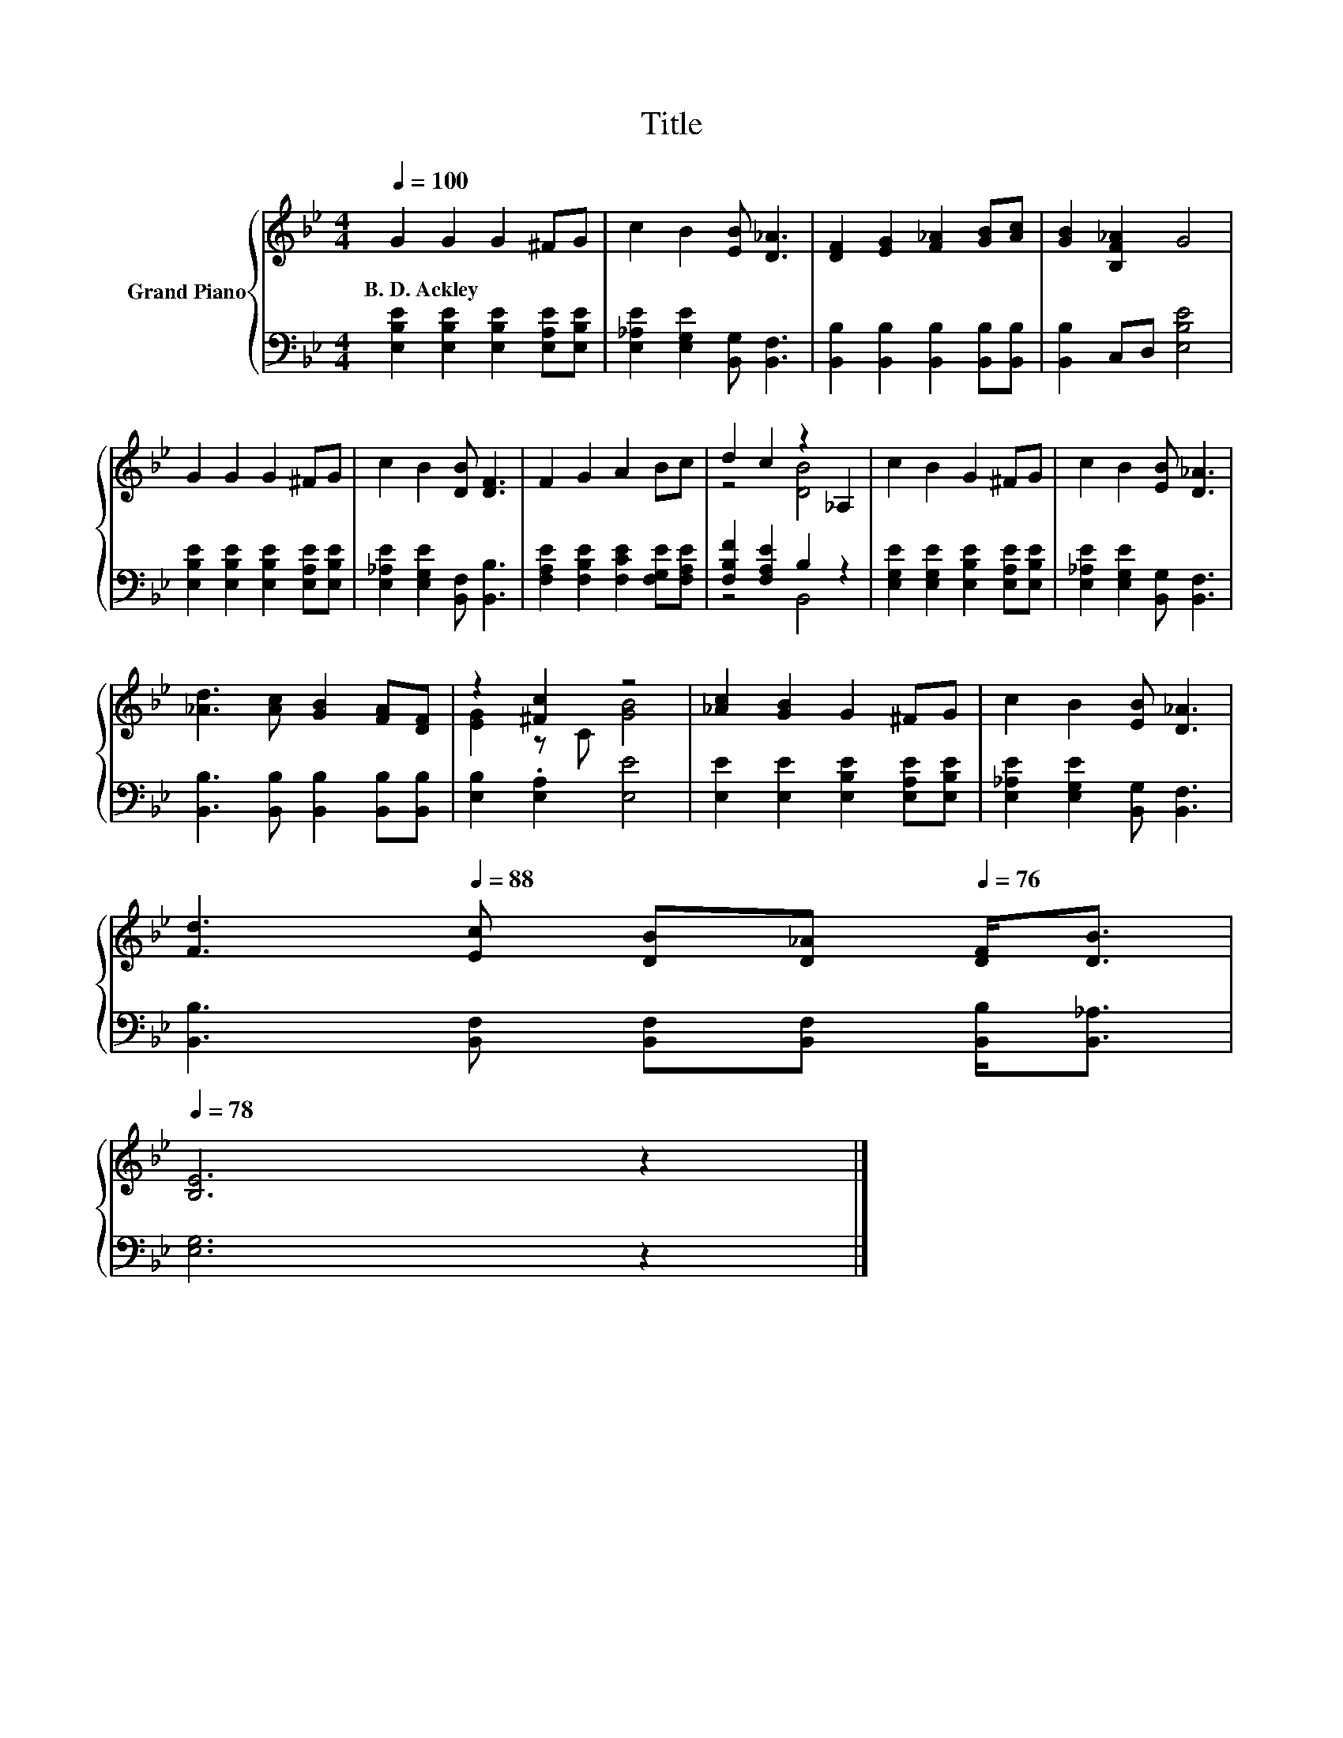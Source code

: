 X:1
T:Title
%%score { ( 1 3 ) | ( 2 4 ) }
L:1/8
Q:1/4=100
M:4/4
K:Bb
V:1 treble nm="Grand Piano"
V:3 treble 
V:2 bass 
V:4 bass 
V:1
 G2 G2 G2 ^FG | c2 B2 [EB] [D_A]3 | [DF]2 [EG]2 [F_A]2 [GB][Ac] | [GB]2 [B,F_A]2 G4 | %4
w: B.~D.~Ackley * * * *||||
 G2 G2 G2 ^FG | c2 B2 [DB] [DF]3 | F2 G2 A2 Bc | d2 c2 z2 _A,2 | c2 B2 G2 ^FG | c2 B2 [EB] [D_A]3 | %10
w: ||||||
 [_Ad]3 [Ac] [GB]2 [FA][DF] | z2 [^Fc]2 z4 | [_Ac]2 [GB]2 G2 ^FG | c2 B2 [EB] [D_A]3 | %14
w: ||||
 [Fd]3[Q:1/4=88] [Ec] [DB][D_A][Q:1/4=76] [DF]<[DB][Q:1/4=99][Q:1/4=97][Q:1/4=96][Q:1/4=94][Q:1/4=93][Q:1/4=91][Q:1/4=90][Q:1/4=87][Q:1/4=85][Q:1/4=84][Q:1/4=82][Q:1/4=81][Q:1/4=79][Q:1/4=78] | %15
w: |
 [B,E]6 z2 |] %16
w: |
V:2
 [E,B,E]2 [E,B,E]2 [E,B,E]2 [E,A,E][E,B,E] | [E,_A,E]2 [E,G,E]2 [B,,G,] [B,,F,]3 | %2
 [B,,B,]2 [B,,B,]2 [B,,B,]2 [B,,B,][B,,B,] | [B,,B,]2 C,D, [E,B,E]4 | %4
 [E,B,E]2 [E,B,E]2 [E,B,E]2 [E,A,E][E,B,E] | [E,_A,E]2 [E,G,E]2 [B,,F,] [B,,B,]3 | %6
 [F,A,E]2 [F,B,E]2 [F,CE]2 [F,G,E][F,A,E] | [F,B,F]2 [F,A,E]2 B,2 z2 | %8
 [E,G,E]2 [E,G,E]2 [E,B,E]2 [E,A,E][E,B,E] | [E,_A,E]2 [E,G,E]2 [B,,G,] [B,,F,]3 | %10
 [B,,B,]3 [B,,B,] [B,,B,]2 [B,,B,][B,,B,] | [E,B,]2 .[E,A,]2 [E,E]4 | %12
 [E,E]2 [E,E]2 [E,B,E]2 [E,A,E][E,B,E] | [E,_A,E]2 [E,G,E]2 [B,,G,] [B,,F,]3 | %14
 [B,,B,]3 [B,,F,] [B,,F,][B,,F,] [B,,B,]<[B,,_A,] | [E,G,]6 z2 |] %16
V:3
 x8 | x8 | x8 | x8 | x8 | x8 | x8 | z4 [DB]4 | x8 | x8 | x8 | [EG]2 z C [GB]4 | x8 | x8 | x8 | %15
 x8 |] %16
V:4
 x8 | x8 | x8 | x8 | x8 | x8 | x8 | z4 B,,4 | x8 | x8 | x8 | x8 | x8 | x8 | x8 | x8 |] %16

